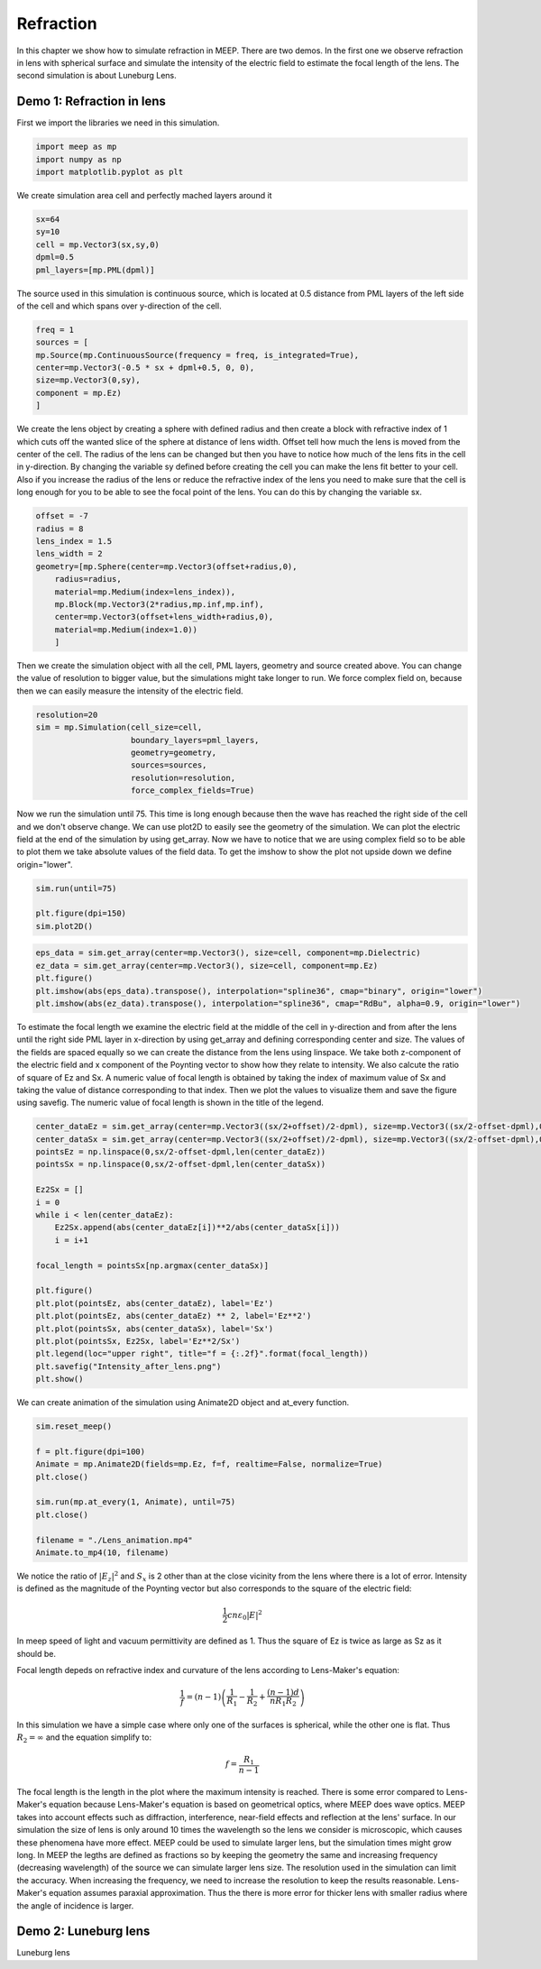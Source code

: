 ==========
Refraction
==========

.. _reflection_and_refraction:

In this chapter we show how to simulate refraction in MEEP. There are two demos. In the first one we observe refraction in lens with spherical surface and simulate the intensity of the electric field to estimate the focal length of the lens. The second simulation is about Luneburg Lens.

Demo 1: Refraction in lens
========================== 

First we import the libraries we need in this simulation.

.. code-block :: python

    import meep as mp
    import numpy as np
    import matplotlib.pyplot as plt

We create simulation area cell and perfectly mached layers around it

.. code-block :: python

    sx=64
    sy=10
    cell = mp.Vector3(sx,sy,0)
    dpml=0.5
    pml_layers=[mp.PML(dpml)]

The source used in this simulation is continuous source, which is located at 0.5 distance from PML layers of the left side of the cell and which spans over y-direction of the cell.

.. code-block :: python

    freq = 1
    sources = [
    mp.Source(mp.ContinuousSource(frequency = freq, is_integrated=True),
    center=mp.Vector3(-0.5 * sx + dpml+0.5, 0, 0),
    size=mp.Vector3(0,sy),
    component = mp.Ez)
    ]

We create the lens object by creating a sphere with defined radius and then create a block with refractive index of 1 which cuts off the wanted slice of the sphere at distance of lens width. Offset tell how much the lens is moved from the center of the cell. The radius of the lens can be changed but then you have to notice how much of the lens fits in the cell in y-direction. By changing the variable sy defined before creating the cell you can make the lens fit better to your cell. Also if you increase the radius of the lens or reduce the refractive index of the lens you need to make sure that the cell is long enough for you to be able to see the focal point of the lens. You can do this by changing the variable sx.

.. code-block :: python

    offset = -7
    radius = 8
    lens_index = 1.5
    lens_width = 2
    geometry=[mp.Sphere(center=mp.Vector3(offset+radius,0),
        radius=radius,
        material=mp.Medium(index=lens_index)),
        mp.Block(mp.Vector3(2*radius,mp.inf,mp.inf),
        center=mp.Vector3(offset+lens_width+radius,0),
        material=mp.Medium(index=1.0))
        ]

Then we create the simulation object with all the cell, PML layers, geometry and source created above. You can change the value of resolution to bigger value, but the simulations might take longer to run. We force complex field on, because then we can easily measure the intensity of the electric field.

.. code-block :: python

    resolution=20
    sim = mp.Simulation(cell_size=cell,
                        boundary_layers=pml_layers,
                        geometry=geometry,
                        sources=sources,
                        resolution=resolution,
                        force_complex_fields=True)


Now we run the simulation until 75. This time is long enough because then the wave has reached the right side of the cell and we don't observe change. We can use plot2D to easily see the geometry of the simulation. We can plot the electric field at the end of the simulation by using get_array. Now we have to notice that we are using complex field so to be able to plot them we take absolute values of the field data. To get the imshow to show the plot not upside down we define origin="lower".

.. code-block :: python

    sim.run(until=75)

    plt.figure(dpi=150)
    sim.plot2D()

.. figure:: refraction_figures/lens_plot2D.png
   :alt: test text
   :width: 90%
   :align: center

.. code-block :: python

    eps_data = sim.get_array(center=mp.Vector3(), size=cell, component=mp.Dielectric)
    ez_data = sim.get_array(center=mp.Vector3(), size=cell, component=mp.Ez)
    plt.figure()
    plt.imshow(abs(eps_data).transpose(), interpolation="spline36", cmap="binary", origin="lower")
    plt.imshow(abs(ez_data).transpose(), interpolation="spline36", cmap="RdBu", alpha=0.9, origin="lower")

.. figure:: refraction_figures/lens_end_field.png
   :alt: test text
   :width: 90%
   :align: center

To estimate the focal length we examine the electric field at the middle of the cell in y-direction and from after the lens until the right side PML layer in x-direction by using get_array and defining corresponding center and size. The values of the fields are spaced equally so we can create the distance from the lens using linspace. We take both z-component of the electric field and x component of the Poynting vector to show how they relate to intensity. We also calcute the ratio of square of Ez and Sx. A numeric value of focal length is obtained by taking the index of maximum value of Sx and taking the value of distance corresponding to that index. Then we plot the values to visualize them and save the figure using savefig. The numeric value of focal length is shown in the title of the legend.

.. code-block :: python

    center_dataEz = sim.get_array(center=mp.Vector3((sx/2+offset)/2-dpml), size=mp.Vector3((sx/2-offset-dpml),0,0), component=mp.Ez)
    center_dataSx = sim.get_array(center=mp.Vector3((sx/2+offset)/2-dpml), size=mp.Vector3((sx/2-offset-dpml),0,0), component=mp.Sx)
    pointsEz = np.linspace(0,sx/2-offset-dpml,len(center_dataEz))
    pointsSx = np.linspace(0,sx/2-offset-dpml,len(center_dataSx))

    Ez2Sx = []
    i = 0
    while i < len(center_dataEz):
        Ez2Sx.append(abs(center_dataEz[i])**2/abs(center_dataSx[i]))
        i = i+1

    focal_length = pointsSx[np.argmax(center_dataSx)]

    plt.figure()
    plt.plot(pointsEz, abs(center_dataEz), label='Ez')
    plt.plot(pointsEz, abs(center_dataEz) ** 2, label='Ez**2')
    plt.plot(pointsSx, abs(center_dataSx), label='Sx')
    plt.plot(pointsSx, Ez2Sx, label='Ez**2/Sx')
    plt.legend(loc="upper right", title="f = {:.2f}".format(focal_length))
    plt.savefig("Intensity_after_lens.png")
    plt.show()

.. figure:: refraction_figures/Intensity_after_lens.png
   :alt: test text
   :width: 90%
   :align: center

We can create animation of the simulation using Animate2D object and at_every function.

.. code-block :: python

    sim.reset_meep()

    f = plt.figure(dpi=100)
    Animate = mp.Animate2D(fields=mp.Ez, f=f, realtime=False, normalize=True)
    plt.close()

    sim.run(mp.at_every(1, Animate), until=75)
    plt.close()

    filename = "./Lens_animation.mp4"
    Animate.to_mp4(10, filename)

We notice the ratio of :math:`\left|E_{z}\right|^{2}` and :math:`S_{x}` is 2 other than at the close vicinity from the lens where there is a lot of error. Intensity is defined as the magnitude of the Poynting vector but also corresponds to the square of the electric field:

.. math::

    \frac{1}{2}cn\varepsilon_{0}\left|{E}\right|^{2}

In meep speed of light and vacuum permittivity are defined as 1. Thus the square of Ez is twice as large as Sz as it should be.

Focal length depeds on refractive index and curvature of the lens according to Lens-Maker's equation:

.. math::

    \frac{1}{f}=(n-1)\left(\frac{1}{R_{1}}-\frac{1}{R_{2}}+\frac{(n-1)d}{nR_{1}R_{2}}\right)

In this simulation we have a simple case where only one of the surfaces is spherical, while the other one is flat. Thus :math:`R_{2}=\infty` and the equation simplify to:

.. math::

    f=\frac{R_{1}}{n-1}

The focal length is the length in the plot where the maximum intensity is reached. There is some error compared to Lens-Maker's equation because Lens-Maker's equation is based on geometrical optics, where MEEP does wave optics. MEEP takes into account effects such as diffraction, interference, near-field effects and reflection at the lens' surface. In our simulation the size of lens is only around 10 times the wavelength so the lens we consider is microscopic, which causes these phenomena have more effect. MEEP could be used to simulate larger lens, but the simulation times might grow long. In MEEP the legths are defined as fractions so by keeping the geometry the same and increasing frequency (decreasing wavelength) of the source we can simulate larger lens size. The resolution used in the simulation can limit the accuracy. When increasing the frequency, we need to increase the resolution to keep the results reasonable. Lens-Maker's equation assumes paraxial approximation. Thus the there is more error for thicker lens with smaller radius where the angle of incidence is larger.

Demo 2: Luneburg lens
=====================

Luneburg lens